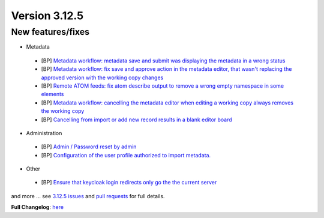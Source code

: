 .. _version-3125:

Version 3.12.5
##############

New features/fixes
------------------

* Metadata

 * [BP] `Metadata workflow: metadata save and submit was displaying the metadata in a wrong status <https://github.com/geonetwork/core-geonetwork/pull/6299>`_
 * [BP] `Metadata workflow: fix save and approve action in the metadata editor, that wasn't replacing the approved version with the working copy changes <https://github.com/geonetwork/core-geonetwork/pull/6313>`_
 * [BP] `Remote ATOM feeds: fix atom describe output to remove a wrong empty namespace in some elements <https://github.com/geonetwork/core-geonetwork/pull/6288>`_
 * [BP] `Metadata workflow: cancelling the metadata editor when editing a working copy always removes the working copy <https://github.com/geonetwork/core-geonetwork/pull/6295>`_
 * [BP] `Cancelling from import or add new record results in a blank editor board <https://github.com/geonetwork/core-geonetwork/pull/6274>`_

* Administration

 * [BP] `Admin / Password reset by admin <https://github.com/geonetwork/core-geonetwork/pull/6235>`_
 * [BP] `Configuration of the user profile authorized to import metadata. <https://github.com/geonetwork/core-geonetwork/pull/6200>`_

* Other

 * [BP] `Ensure that keycloak login redirects only go the the current server <https://github.com/geonetwork/core-geonetwork/pull/6270>`_


and more ... see `3.12.5 issues <https://github.com/geonetwork/core-geonetwork/issues?q=is%3Aissue+milestone%3A3.12.5+is%3Aclosed>`_ and
`pull requests <https://github.com/geonetwork/core-geonetwork/pulls?q=milestone%3A3.12.5+is%3Aclosed+is%3Apr>`_ for full details.

**Full Changelog**: `here <https://github.com/geonetwork/core-geonetwork/compare/3.12.4...3.12.5>`_
